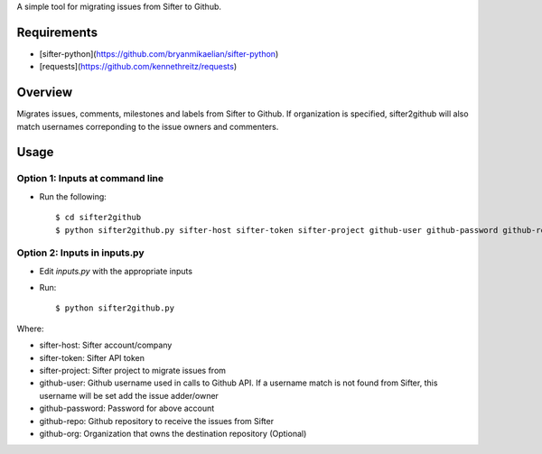 A simple tool for migrating issues from Sifter to Github.

Requirements
============

- [sifter-python](https://github.com/bryanmikaelian/sifter-python)
- [requests](https://github.com/kennethreitz/requests)

Overview
========

Migrates issues, comments, milestones and labels from Sifter to Github. If organization is specified, sifter2github will also match usernames correponding to the issue owners and commenters.

Usage
=====

Option 1: Inputs at command line
--------------------------------

- Run the following::

  $ cd sifter2github
  $ python sifter2github.py sifter-host sifter-token sifter-project github-user github-password github-repo github-org

Option 2: Inputs in inputs.py
-----------------------------

- Edit `inputs.py` with the appropriate inputs
- Run::

  $ python sifter2github.py

Where:

- sifter-host: Sifter account/company
- sifter-token: Sifter API token
- sifter-project: Sifter project to migrate issues from
- github-user: Github username used in calls to Github API. If a username match is not found from Sifter, this username will be set add the issue adder/owner
- github-password: Password for above account
- github-repo: Github repository to receive the issues from Sifter
- github-org: Organization that owns the destination repository (Optional)